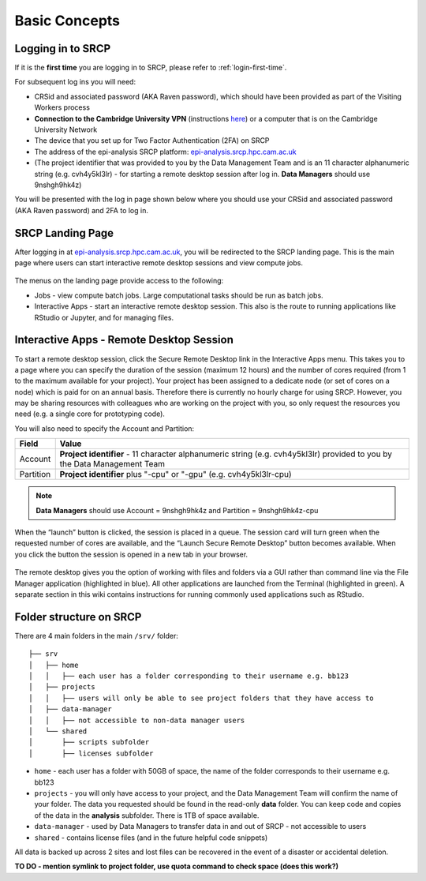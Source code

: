 Basic Concepts
===============
.. _login-later:
Logging in to SRCP
------------------
If it is the **first time** you are logging in to SRCP, please refer to :ref:`login-first-time`.

For subsequent log ins you will need:

-  CRSid and associated password (AKA Raven password), which should have been provided as part of the Visiting Workers process
-  **Connection to the Cambridge University VPN** (instructions `here <https://help.uis.cam.ac.uk/service/network-services/remote-access/uis-vpn>`__) or a computer that is on the Cambridge University Network
-  The device that you set up for Two Factor Authentication (2FA) on SRCP
-  The address of the epi-analysis SRCP platform: `epi-analysis.srcp.hpc.cam.ac.uk <https://epi-analysis.srcp.hpc.cam.ac.uk/>`__
-  (The project identifier that was provided to you by the Data Management Team and is an 11 character alphanumeric string (e.g. cvh4y5kl3lr) - for starting a remote desktop session after log in. **Data Managers** should use 9nshgh9hk4z)

You will be presented with the log in page shown below where you should use your CRSid and associated password (AKA Raven password) and 2FA to log in.

.. figure:: ../../images/log-in.png
  :scale: 30 %
  :alt: SRCP log in page

SRCP Landing Page
-----------------

After logging in at `epi-analysis.srcp.hpc.cam.ac.uk <https://epi-analysis.srcp.hpc.cam.ac.uk/>`__, you will be redirected to the SRCP landing page. This is the main page where users can start interactive remote desktop sessions and view compute jobs.

.. figure:: ../../images/landing-page.png
  :width: 800px
  :alt: SRCP landing page

The menus on the landing page provide access to the following:

-  Jobs - view compute batch jobs. Large computational tasks should be run as batch jobs.
-  Interactive Apps - start an interactive remote desktop session. This also is the route to running applications like RStudio or Jupyter, and for managing files.

.. _remote-desktop:
Interactive Apps - Remote Desktop Session
-----------------------------------------

To start a remote desktop session, click the Secure Remote Desktop link in the Interactive Apps menu. This takes you to a page where you can specify the duration of the session (maximum 12 hours) and the number of cores required (from 1 to the maximum available for your project). Your project has been assigned to a dedicate node (or set of cores on a node) which is paid for on an annual basis. Therefore there is currently no hourly charge for using SRCP. However, you may be sharing resources with colleagues who are working on the project with you, so only request the resources you need (e.g. a single core for prototyping code).

You will also need to specify the Account and Partition:

+------------+------------------------------------------------------------------------------+
| Field      | Value                                                                        |
+============+==============================================================================+
| Account    | **Project identifier** - 11 character alphanumeric string (e.g. cvh4y5kl3lr) |
|            | provided to you by the Data Management Team                                  |
+------------+------------------------------------------------------------------------------+
| Partition  | **Project identifier** plus "-cpu" or "-gpu" (e.g. cvh4y5kl3lr-cpu)          |
+------------+------------------------------------------------------------------------------+

.. note::
   **Data Managers** should use Account = 9nshgh9hk4z and Partition = 9nshgh9hk4z-cpu

.. figure:: ../../images/remote-desktop-dialogue.png
  :scale: 80 %
  :alt: SRCP remote desktop dialogue box

When the “launch” button is clicked, the session is placed in a queue. The session card will turn green when the requested number of cores are available, and the “Launch Secure Remote Desktop” button becomes available. When you click the button the session is opened in a new tab in your browser.

.. figure:: ../../images/remote-desktop-session-card.png
  :scale: 80 %
  :alt: SRCP remote desktop session card

The remote desktop gives you the option of working with files and folders via a GUI rather than command line via the File Manager application (highlighted in blue). All other applications are launched from the Terminal (highlighted in green). A separate section in this wiki contains instructions for running commonly used applications such as RStudio.

.. figure:: ../../images/remote-desktop-example.png
  :scale: 70 %
  :alt: SRCP remote desktop session example

Folder structure on SRCP
------------------------

There are 4 main folders in the main ``/srv/`` folder:

::

   ├── srv
   │   ├── home
   │   │   ├── each user has a folder corresponding to their username e.g. bb123
   │   ├── projects
   │   │   ├── users will only be able to see project folders that they have access to
   │   ├── data-manager
   │   │   ├── not accessible to non-data manager users
   │   └── shared
   │       ├── scripts subfolder
   │       ├── licenses subfolder


-  ``home`` - each user has a folder with 50GB of space, the name of the folder corresponds to their username e.g. bb123
-  ``projects`` - you will only have access to your project, and the Data Management Team will confirm the name of your folder. The data you requested should be found in the read-only **data** folder. You can keep code and copies of the data in the **analysis** subfolder. There is 1TB of space available.
-  ``data-manager`` - used by Data Managers to transfer data in and out of SRCP - not accessible to users
-  ``shared`` - contains license files (and in the future helpful code snippets)

All data is backed up across 2 sites and lost files can be recovered in the event of a disaster or accidental deletion.

**TO DO - mention symlink to project folder, use quota command to check space (does this work?)**
